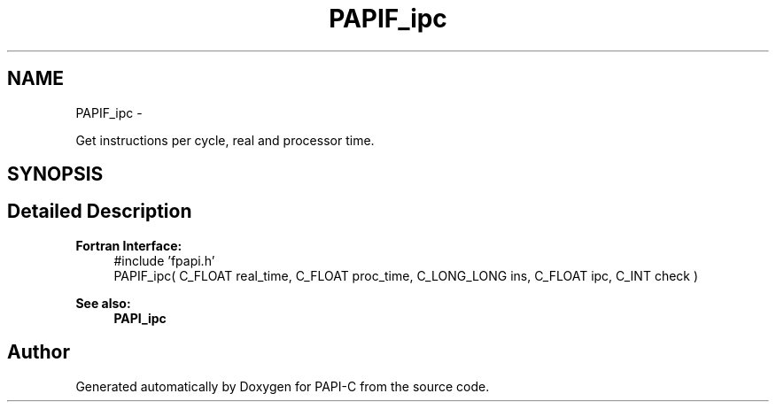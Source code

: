 .TH "PAPIF_ipc" 3 "Fri Nov 4 2011" "Version 4.2.0.0" "PAPI-C" \" -*- nroff -*-
.ad l
.nh
.SH NAME
PAPIF_ipc \- 
.PP
Get instructions per cycle, real and processor time.  

.SH SYNOPSIS
.br
.PP
.SH "Detailed Description"
.PP 
\fBFortran Interface:\fP
.RS 4
#include 'fpapi.h' 
.br
 PAPIF_ipc( C_FLOAT real_time, C_FLOAT proc_time, C_LONG_LONG ins, C_FLOAT ipc, C_INT check )
.RE
.PP
\fBSee also:\fP
.RS 4
\fBPAPI_ipc\fP 
.RE
.PP


.SH "Author"
.PP 
Generated automatically by Doxygen for PAPI-C from the source code.
